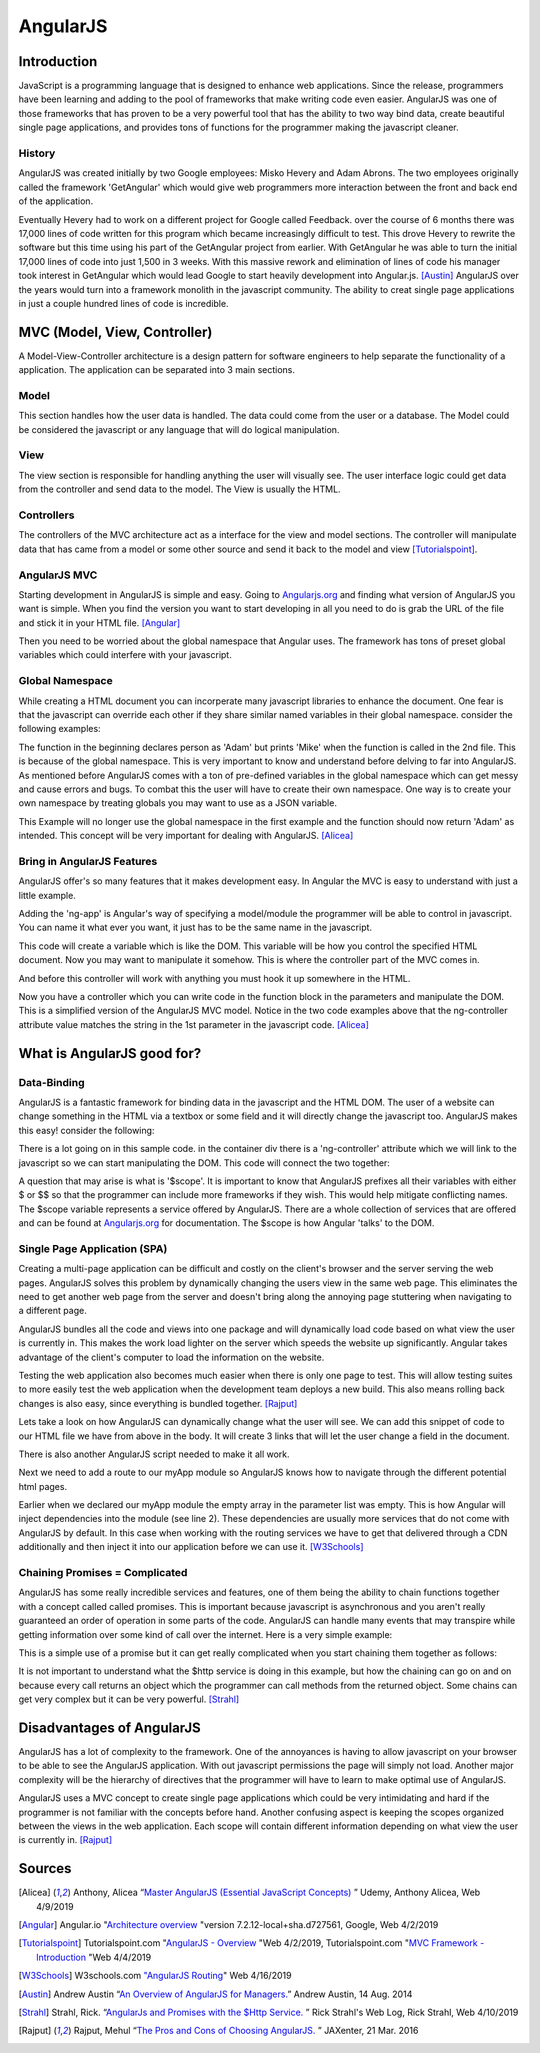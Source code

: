 AngularJS
======================

Introduction
------------

JavaScript is a programming language that is designed to enhance web applications.
Since the release, programmers have been learning and adding to the pool of
frameworks that make writing code even easier. AngularJS was one of those
frameworks that has proven to be a very powerful tool that has the ability to two
way bind data, create beautiful single page applications, and provides tons of
functions for the programmer making the javascript cleaner.

History
~~~~~~~

AngularJS was created initially by two Google employees: Misko Hevery and Adam
Abrons. The two employees originally called the framework 'GetAngular' which
would give web programmers more interaction between the front and back end of the
application.

Eventually Hevery had to work on a different project for Google called Feedback.
over the course of 6 months there was 17,000 lines of code written for this program
which became increasingly difficult to test. This drove Hevery to rewrite the
software but this time using his part of the GetAngular project from earlier. With
GetAngular he was able to turn the initial 17,000 lines of code into just 1,500
in 3 weeks. With this massive rework and elimination of lines of code his manager
took interest in GetAngular which would lead Google to start heavily development
into Angular.js. [Austin]_ AngularJS over the years would turn into a framework
monolith in the javascript community. The ability to creat single page applications in
just a couple hundred lines of code is incredible.


MVC (Model, View, Controller)
-----------------------------

A Model-View-Controller architecture is a design pattern for software engineers
to help separate the functionality of a application. The application can be
separated into 3 main sections.

Model
~~~~~

This section handles how the user data is handled. The data could come from
the user or a database. The Model could be considered the javascript or any
language that will do logical manipulation.

View
~~~~

The view section is responsible for handling anything the user will visually see.
The user interface logic could get data from the controller and send data to the
model. The View is usually the HTML.

Controllers
~~~~~~~~~~~

The controllers of the MVC architecture act as a interface for the view and model
sections. The controller will manipulate data that has came from a model or some
other source and send it back to the model and view [Tutorialspoint]_.

AngularJS MVC
~~~~~~~~~~~~~

.. image:: pictures/AngularJSwebsite.PNG
    :width: 800
    :alt: Download Button for AngularJS [Angular]_

Starting development in AngularJS is simple and easy. Going to `Angularjs.org <https://angularjs.org>`_
and finding what version of AngularJS you want is simple. When you find the version you
want to start developing in all you need to do is grab the URL of the file and stick it
in your HTML file. [Angular]_

.. code-block:: html
	:caption: Adding the script for AngularJS

	<script type="text/javascript" src="code.angularjs.org/1.7.8/angular.min.js"></script>

Then you need to be worried about the global namespace that Angular uses. The
framework has tons of preset global variables which could interfere with your
javascript.

Global Namespace
~~~~~~~~~~~~~~~~

While creating a HTML document you can incorperate many javascript libraries
to enhance the document. One fear is that the javascript can override each other
if they share similar named variables in their global namespace. consider the
following examples:

.. code-block:: javascript
    :caption: Global Namespace Example 1

    var person = 'Adam';
    var class = 'Advanced Web Development';

    function getInfo(){
        return person + ' ' + class;
    }

.. code-block:: javascript
    :caption: Global Namespace Example 2

    var person = 'Mike';

    getInfo();



The function in the beginning declares person as 'Adam' but prints 'Mike' when the
function is called in the 2nd file. This is because of the global namespace.
This is very important to know and understand before delving to far into AngularJS.
As mentioned before AngularJS comes with a ton of pre-defined variables in the
global namespace which can get messy and cause errors and bugs. To combat this
the user will have to create their own namespace. One way is to create your own
namespace by treating globals you may want to use as a JSON variable.

.. code-block:: javascript
    :caption: JSON namespace

    var myNamespace = {};

    myNamespace.person = 'Mike';

    getInfo();

This Example will no longer use the global namespace in the first example and
the function should now return 'Adam' as intended. This concept will be very
important for dealing with AngularJS. [Alicea]_

Bring in AngularJS Features
~~~~~~~~~~~~~~~~~~~~~~~~~~~

AngularJS offer's so many features that it makes development easy. In Angular
the MVC is easy to understand with just a little example.

.. code-block:: html
    :caption: Making your HTML document a AngularJS Model

    // This is the View
    <html lang="en-us" ng-app="myApp">

Adding the 'ng-app' is Angular's way of specifying a model/module the programmer will
be able to control in javascript. You can name it what ever you want, it just
has to be the same name in the javascript.

.. code-block:: javascript
    :caption: Javascript of declaring a AngularJS Module
    :linenos:

    // This is Model
    // The [] in the parameters is a array of dependencies for Angular to work
    // with. I will discuss this later.
    // The first parameter is the name you used in the HTML attribute ng-app
    var myApp = angular.module('myApp', []);

This code will create a variable which is like the DOM. This variable will
be how you control the specified HTML document. Now you may want to manipulate it
somehow. This is where the controller part of the MVC comes in.

.. code-block:: javascript
    :caption: Javascript of declaring a Controller

    // This is the Controller
    myApp.controller('mainController', function(){});

And before this controller will work with anything you must hook it up somewhere
in the HTML.

.. code-block:: html
    :caption: HTML for connecting a Controller

    <!--This is where the controller in the myApp.js is connected to --->
    <div ng-controller="mainController">

Now you have a controller which you can write code in the function block in the
parameters and manipulate the DOM. This is a simplified version of the AngularJS
MVC model. Notice in the two code examples above that the ng-controller
attribute value matches the string in the 1st parameter in the javascript
code. [Alicea]_

What is AngularJS good for?
---------------------------

Data-Binding
~~~~~~~~~~~~

AngularJS is a fantastic framework for binding data in the javascript and the
HTML DOM. The user of a website can change something in the HTML via a textbox
or some field and it will directly change the javascript too. AngularJS makes this
easy! consider the following:

.. code-block:: html
    :caption: Sample HTML for data-binding
    :linenos:

    <!DOCTYPE html>
    <html lang="en-us" ng-app="myApp">
        <head>
            <title>AngularJS Example</title>
            <meta charset="UTF-8">
        </head>

        <body>
            <div class="container">
                <div ng-controller="mainController">
                    <!-- Angular looks for {{}} and replaces it with anything
                    you want to put there. currently there is a
                    string called name in the middle of the curly braces
                    which will have to match name of the variable in the
                    javascript you wish to fill it with-->
                    <div>
                        <label>Please enter your name:</label>
                        <input type="text" ng-model="name" />
                        <h1>Your name: {{name}}</h1>
                    </div>
                </div>
            </div>
        </body>

    <script type="text/javascript" src="https://code.angularjs.org/1.7.0-rc.0/angular.min.js"></script>
    </html>

.. image:: pictures/Data-Binding_Not_connected.PNG
    :width: 800
    :alt: Picture of what the HTML Shows


There is a lot going on in this sample code. in the container div there is a
'ng-controller' attribute which we will link to the javascript so we can start
manipulating the DOM. This code will connect the two together:


.. code-block:: javascript
    :caption: Connecting to the DOM with AngularJS
    :linenos:

    myApp.controller('mainController', ['$scope','$timeout',function($scope,$timeout)
        $scope.name='';
        //$timeout is AngularJS service that can wait x amount of milliseconds
        //before performing a function, in this case I wanted to demo how
        //the two way data binding worked
        $timeout(funtion(){console.log($scope.name},5000);
    )]);

.. image:: pictures/Data-Binding_Connected.PNG
    :width: 800
    :alt: Picture of the HTML after connecting the javascript

A question that may arise is what is '$scope'. It is important to know that
AngularJS prefixes all their variables with either $ or $$ so that the programmer
can include more frameworks if they wish. This would help mitigate conflicting
names. The $scope variable represents a service offered by AngularJS. There are
a whole collection of services that are offered and can be found at `Angularjs.org <https://angularjs.org>`_
for documentation. The $scope is how Angular 'talks' to the DOM.


Single Page Application (SPA)
~~~~~~~~~~~~~~~~~~~~~~~~~~~~~

Creating a multi-page application can be difficult and costly on the client's
browser and the server serving the web pages. AngularJS solves this problem
by dynamically changing the users view in the same web page. This eliminates
the need to get another web page from the server and doesn't bring along the
annoying page stuttering when navigating to a different page.

AngularJS bundles all the code and views into one package and will dynamically
load code based on what view the user is currently in. This makes the work load
lighter on the server which speeds the website up significantly. Angular takes
advantage of the client's computer to load the information on the website.

Testing the web application also becomes much easier when there is only one page
to test. This will allow testing suites to more easily test the web application
when the development team deploys a new build. This also means rolling back
changes is also easy, since everything is bundled together.  [Rajput]_

Lets take a look on how AngularJS can dynamically change what the user will see.
We can add this snippet of code to our HTML file we have from above in the body.
It will create 3 links that will let the user change a field in the document.

.. code-block:: HTML
    :caption: Sample HTML for Routing in AngularJS
    :linenos:

    <a href="#/!">Default</a>
    <a href="#!Test1">Switch Routes!</a>
    <a href="#!Test2">Try a 3rd time</a>
    <div ng-view></div>

There is also another AngularJS script needed to make it all work.

.. code-block:: HTML
    :caption: CDN for AngularJS $routeProvider service

    <script type="text/javascript" src="https://code.angularjs.org/1.7.0-rc.0/angular-route.min.js"></script>


Next we need to add a route to our myApp module so AngularJS knows how to navigate
through the different potential html pages.

.. code-block:: JavaScript
    :caption: JavaScript to create AngularJS Routes
    :linenos:

    //Add "$ngRoute" into the [] when you create the module
    var myApp = angular.module('myApp', ["ngRoute"]);
    //This will inject the ngRoute dependency into the module which is not
    //included into the default AngularJS library

    myApp.config(function($routeProvider){
       $routeProvider
       .when("/", {
           template : "<h1>Default View</h1> <p> This is the default</p>"
       })
        .when("/Test1",{
           template : "<h1>Clicked 2nd link!</h1> <p> This is the 2nd sample page!</p>"
       })
        .when("/Test2", {
               template : "<h1>Clicked 3rd link!</h1> <p> This is the 3rd sample page!</p>"
       });
    });

.. image:: pictures/Routing1.PNG
    :width: 400
    :alt: Picture of the HTML no linked clicked

.. image:: pictures/Routing2.PNG
    :width: 400
    :alt: Picture of the HTML after 2nd linked clicked

.. image:: pictures/Routing3.PNG
    :width: 400
    :alt: Picture of the HTML after 3rd link clicked


Earlier when we declared our myApp module the empty array in the parameter list
was empty. This is how Angular will inject dependencies into the module (see
line 2). These dependencies are usually more services that do not come with
AngularJS by default. In this case when working with the routing services we have
to get that delivered through a CDN additionally and then inject it into our
application before we can use it. [W3Schools]_

Chaining Promises = Complicated
~~~~~~~~~~~~~~~~~~~~~~~~~~~~~~~

AngularJS has some really incredible services and features, one of them being
the ability to chain functions together with a concept called called promises.
This is important because javascript is asynchronous and you aren't really
guaranteed an order of operation in some parts of the code. AngularJS can handle
many events that may transpire while getting information over some kind of call
over the internet. Here is a very simple example:

.. code-block:: javascript
    :caption: Exmaple of Promise chaining
    :linenos:

    function returnStudentMajors(){
    return $http.get("Some url to get data")
        .success(function(data){
            //do something
        })
        .error(function(data){
            //do someting
        })
    }

This is a simple use of a promise but it can get really complicated when you start
chaining them together as follows:

.. code-block:: javascript
    :caption: Exmaple of Promise chaining


    $http.get("Some url to get data").then(function(data){
        //do something
    }).then(function(data){
        //do something
    }).then(function(data){
        //do something
    });
    //You can chain this for as long as you have stuff to do on the data

It is not important to understand what the $http service is doing in this example,
but how the chaining can go on and on because every call returns an
object which the programmer can call methods from the returned object.
Some chains can get very complex but it can be very powerful. [Strahl]_

Disadvantages of AngularJS
--------------------------

AngularJS has a lot of complexity to the framework. One of the annoyances is
having to allow javascript on your browser to be able to see the AngularJS
application. With out javascript permissions the page will simply not load.
Another major complexity will be the hierarchy of directives that the programmer
will have to learn to make optimal use of AngularJS.

AngularJS uses a MVC concept to create single page applications which could be
very intimidating and hard if the programmer is not familiar with the concepts
before hand. Another confusing aspect is keeping the scopes organized between
the views in the web application. Each scope will contain different information
depending on what view the user is currently in. [Rajput]_


Sources
-------

.. [Alicea] Anthony, Alicea “`Master AngularJS (Essential JavaScript Concepts) <https://www.udemy.com/learn-angularjs>`_ ” Udemy, Anthony Alicea, Web 4/9/2019

.. [Angular] Angular.io "`Architecture overview <https://angular.io/guide/architecture>`_ "version 7.2.12-local+sha.d727561, Google, Web 4/2/2019

.. [Tutorialspoint] Tutorialspoint.com "`AngularJS - Overview <https://www.tutorialspoint.com/angularjs/angularjs_overview.htm>`_ "Web 4/2/2019, Tutorialspoint.com "`MVC Framework - Introduction <https://www.tutorialspoint.com/mvc_framework/mvc_framework_introduction.htm>`_ "Web 4/4/2019

.. [W3Schools] W3schools.com `"AngularJS Routing <https://www.w3schools.com/angular/angular_routing.asp>`_" Web 4/16/2019

.. [Austin] Andrew Austin “`An Overview of AngularJS for Managers. <https://andrewaustin.com/an-overview-of-angularjs-for-managers/>`_” Andrew Austin, 14 Aug. 2014

.. [Strahl] Strahl, Rick. “`AngularJs and Promises with the $Http Service. <https://ieeexplore.ieee.org/document/7550838/>`_ ” Rick Strahl's Web Log, Rick Strahl, Web 4/10/2019

.. [Rajput]  Rajput, Mehul “`The Pros and Cons of Choosing AngularJS. <https://jaxenter.com/the-pros-and-cons-of-choosing-angularjs-124850.html>`_ ” JAXenter, 21 Mar. 2016